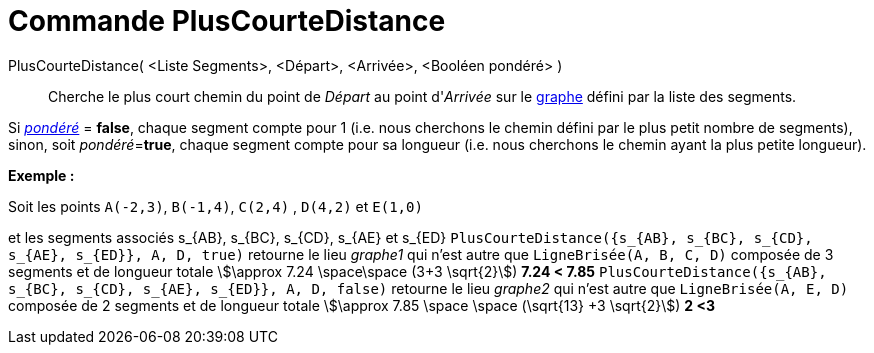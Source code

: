 = Commande PlusCourteDistance
:page-en: commands/ShortestDistance
ifdef::env-github[:imagesdir: /fr/modules/ROOT/assets/images]

PlusCourteDistance( <Liste Segments>, <Départ>, <Arrivée>, <Booléen pondéré> )::
  Cherche le plus court chemin du point de _Départ_ au point d'_Arrivée_ sur le
  https://en.wikipedia.org/wiki/fr:Graphe_simple[graphe] défini par la liste des segments.

Si https://en.wikipedia.org/wiki/fr:Lexique_de_la_th%C3%A9orie_des_graphes#P[_pondéré_] = *false*, chaque segment compte
pour 1 (i.e. nous cherchons le chemin défini par le [.underline]#plus petit nombre de segments#), sinon, soit
__pondéré__=*true*, chaque segment compte pour sa longueur (i.e. nous cherchons le chemin ayant la [.underline]#plus
petite longueur#).

[EXAMPLE]
====

*Exemple :*

Soit les points `++A(-2,3)++`, `++B(-1,4)++`, `++C(2,4)++` , `++D(4,2)++` et `++E(1,0)++`

et les segments associés s_\{AB}, s_\{BC}, s_\{CD}, s_\{AE} et s_\{ED}
`++PlusCourteDistance({s_{AB}, s_{BC}, s_{CD}, s_{AE}, s_{ED}}, A, D, true)++` retourne le lieu _graphe1_ qui n'est
autre que `++LigneBrisée(A, B, C, D)++` composée de 3 segments et de longueur totale stem:[\approx 7.24 \space\space
(3+3 \sqrt{2}]) *7.24 < 7.85* `++PlusCourteDistance({s_{AB}, s_{BC}, s_{CD}, s_{AE}, s_{ED}}, A, D, false)++` retourne
le lieu _graphe2_ qui n'est autre que `++LigneBrisée(A, E, D)++` composée de 2 segments et de longueur totale
stem:[\approx 7.85 \space \space (\sqrt{13} +3 \sqrt{2}]) *2 <3*

====
